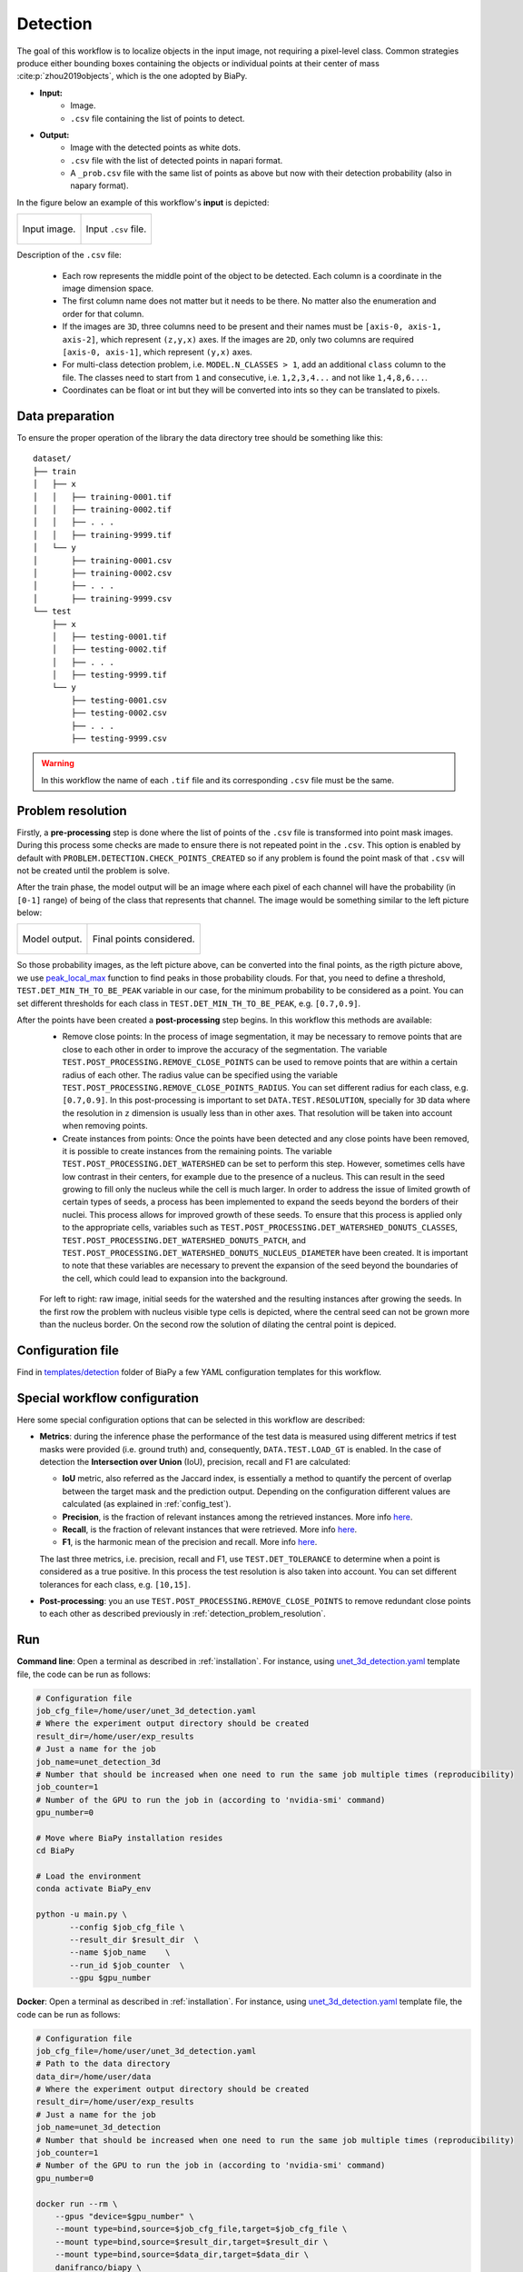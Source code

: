 .. _detection:

Detection
---------

The goal of this workflow is to localize objects in the input image, not requiring a pixel-level class. Common strategies produce either bounding boxes containing the objects or individual points at their center of mass :cite:p:`zhou2019objects`, which is the one adopted by BiaPy. 

* **Input:** 
    * Image. 
    * ``.csv`` file containing the list of points to detect. 
* **Output:**
    * Image with the detected points as white dots.
    * ``.csv`` file with the list of detected points in napari format.
    * A ``_prob.csv`` file with the same list of points as above but now with their detection probability (also in napary format). 


In the figure below an example of this workflow's **input** is depicted:

.. list-table::

  * - .. figure:: ../img/detection_image_input.png
         :align: center

         Input image.  

    - .. figure:: ../img/detection_csv_input.svg
         :align: center

         Input ``.csv`` file. 

Description of the ``.csv`` file:
  
  * Each row represents the middle point of the object to be detected. Each column is a coordinate in the image dimension space. 

  * The first column name does not matter but it needs to be there. No matter also the enumeration and order for that column.
  
  * If the images are ``3D``, three columns need to be present and their names must be ``[axis-0, axis-1, axis-2]``, which represent ``(z,y,x)`` axes. If the images are ``2D``, only two columns are required ``[axis-0, axis-1]``, which represent ``(y,x)`` axes. 

  * For multi-class detection problem, i.e. ``MODEL.N_CLASSES > 1``, add an additional ``class`` column to the file. The classes need to start from ``1`` and consecutive, i.e. ``1,2,3,4...`` and not like ``1,4,8,6...``. 

  * Coordinates can be float or int but they will be converted into ints so they can be translated to pixels. 

.. _detection_data_prep:

Data preparation
~~~~~~~~~~~~~~~~

To ensure the proper operation of the library the data directory tree should be something like this: ::

    dataset/
    ├── train
    │   ├── x
    │   │   ├── training-0001.tif
    │   │   ├── training-0002.tif
    │   │   ├── . . .
    │   │   ├── training-9999.tif
    │   └── y
    │       ├── training-0001.csv
    │       ├── training-0002.csv
    │       ├── . . .
    │       ├── training-9999.csv
    └── test
        ├── x
        │   ├── testing-0001.tif
        │   ├── testing-0002.tif
        │   ├── . . .
        │   ├── testing-9999.tif
        └── y
            ├── testing-0001.csv
            ├── testing-0002.csv
            ├── . . .
            ├── testing-9999.csv

.. warning:: In this workflow the name of each ``.tif`` file and its corresponding ``.csv`` file must be the same. 

.. _detection_problem_resolution:

Problem resolution
~~~~~~~~~~~~~~~~~~

Firstly, a **pre-processing** step is done where the list of points of the ``.csv`` file is transformed into point mask images. During this process some checks are made to ensure there is not repeated point in the ``.csv``. This option is enabled by default with ``PROBLEM.DETECTION.CHECK_POINTS_CREATED`` so if any problem is found the point mask of that ``.csv`` will not be created until the problem is solve. 

After the train phase, the model output will be an image where each pixel of each channel will have the probability (in ``[0-1]`` range) of being of the class that represents that channel. The image would be something similar to the left picture below:

.. list-table::

  * - .. figure:: ../img/detection_probs.png
         :align: center

         Model output.   

    - .. figure:: ../img/detected_points.png
         :align: center

         Final points considered. 


So those probability images, as the left picture above, can be converted into the final points, as the rigth picture above, we use `peak_local_max <https://scikit-image.org/docs/stable/api/skimage.feature.html#peak-local-max>`__ function to find peaks in those probability clouds. For that, you need to define a threshold, ``TEST.DET_MIN_TH_TO_BE_PEAK`` variable in our case, for the minimum probability to be considered as a point. You can set different thresholds for each class in ``TEST.DET_MIN_TH_TO_BE_PEAK``, e.g. ``[0.7,0.9]``. 

After the points have been created a **post-processing** step begins. In this workflow this methods are available:
    * Remove close points: In the process of image segmentation, it may be necessary to remove points that are close to each other in order to improve the accuracy of the segmentation. The variable ``TEST.POST_PROCESSING.REMOVE_CLOSE_POINTS`` can be used to remove points that are within a certain radius of each other. The radius value can be specified using the variable ``TEST.POST_PROCESSING.REMOVE_CLOSE_POINTS_RADIUS``. You can set different radius for each class, e.g. ``[0.7,0.9]``. In this post-processing is important to set ``DATA.TEST.RESOLUTION``, specially for ``3D`` data where the resolution in ``z`` dimension is usually less than in other axes. That resolution will be taken into account when removing points. 
    * Create instances from points: Once the points have been detected and any close points have been removed, it is possible to create instances from the remaining points. The variable ``TEST.POST_PROCESSING.DET_WATERSHED`` can be set to perform this step. However, sometimes cells have low contrast in their centers, for example due to the presence of a nucleus. This can result in the seed growing to fill only the nucleus while the cell is much larger. In order to address the issue of limited growth of certain types of seeds, a process has been implemented to expand the seeds beyond the borders of their nuclei. This process allows for improved growth of these seeds. To ensure that this process is applied only to the appropriate cells, variables such as ``TEST.POST_PROCESSING.DET_WATERSHED_DONUTS_CLASSES``, ``TEST.POST_PROCESSING.DET_WATERSHED_DONUTS_PATCH``, and ``TEST.POST_PROCESSING.DET_WATERSHED_DONUTS_NUCLEUS_DIAMETER`` have been created. It is important to note that these variables are necessary to prevent the expansion of the seed beyond the boundaries of the cell, which could lead to expansion into the background.

    .. figure:: ../img/donuts_cell_det_watershed_illustration.png
        :width: 400px
        :align: center
        
        For left to right: raw image, initial seeds for the watershed and the resulting instances after growing the seeds. In the first row the problem with nucleus visible type cells is depicted, where the central seed can not be grown more than the nucleus border. On the second row the solution of dilating the central point is depiced. 

Configuration file
~~~~~~~~~~~~~~~~~~

Find in `templates/detection <https://github.com/danifranco/BiaPy/tree/master/templates/detection>`__ folder of BiaPy a few YAML configuration templates for this workflow. 


Special workflow configuration
~~~~~~~~~~~~~~~~~~~~~~~~~~~~~~

Here some special configuration options that can be selected in this workflow are described:

* **Metrics**: during the inference phase the performance of the test data is measured using different metrics if test masks were provided (i.e. ground truth) and, consequently, ``DATA.TEST.LOAD_GT`` is enabled. In the case of detection the **Intersection over Union** (IoU), precision, recall and F1 are calculated:

  * **IoU** metric, also referred as the Jaccard index, is essentially a method to quantify the percent of overlap between the target mask and the prediction output. Depending on the configuration different values are calculated (as explained in :ref:`config_test`). 

  * **Precision**, is the fraction of relevant instances among the retrieved instances. More info `here <https://en.wikipedia.org/wiki/Precision_and_recall>`__.

  * **Recall**, is the fraction of relevant instances that were retrieved. More info `here <https://en.wikipedia.org/wiki/Precision_and_recall>`__.

  * **F1**, is the harmonic mean of the precision and recall. More info `here <https://en.wikipedia.org/wiki/F-score>`__.

  The last three metrics, i.e. precision, recall and F1, use ``TEST.DET_TOLERANCE`` to determine when a point is considered as a true positive. In this process the test resolution is also taken into account. You can set different tolerances for each class, e.g. ``[10,15]``.

* **Post-processing**: you an use ``TEST.POST_PROCESSING.REMOVE_CLOSE_POINTS`` to remove redundant close points to each other as described previously in :ref:`detection_problem_resolution`.

Run
~~~

**Command line**: Open a terminal as described in :ref:`installation`. For instance, using `unet_3d_detection.yaml <https://github.com/danifranco/BiaPy/blob/master/templates/detection/unet_3d_detection.yaml>`__ template file, the code can be run as follows:

.. code-block:: bash
    
    # Configuration file
    job_cfg_file=/home/user/unet_3d_detection.yaml       
    # Where the experiment output directory should be created
    result_dir=/home/user/exp_results  
    # Just a name for the job
    job_name=unet_detection_3d      
    # Number that should be increased when one need to run the same job multiple times (reproducibility)
    job_counter=1
    # Number of the GPU to run the job in (according to 'nvidia-smi' command)
    gpu_number=0                   

    # Move where BiaPy installation resides
    cd BiaPy

    # Load the environment
    conda activate BiaPy_env
    
    python -u main.py \
           --config $job_cfg_file \
           --result_dir $result_dir  \ 
           --name $job_name    \
           --run_id $job_counter  \
           --gpu $gpu_number  


**Docker**: Open a terminal as described in :ref:`installation`. For instance, using `unet_3d_detection.yaml <https://github.com/danifranco/BiaPy/blob/master/templates/detection/unet_3d_detection.yaml>`__ template file, the code can be run as follows:

.. code-block:: bash                                                                                                    

    # Configuration file
    job_cfg_file=/home/user/unet_3d_detection.yaml
    # Path to the data directory
    data_dir=/home/user/data
    # Where the experiment output directory should be created
    result_dir=/home/user/exp_results
    # Just a name for the job
    job_name=unet_3d_detection
    # Number that should be increased when one need to run the same job multiple times (reproducibility)
    job_counter=1
    # Number of the GPU to run the job in (according to 'nvidia-smi' command)
    gpu_number=0

    docker run --rm \
        --gpus "device=$gpu_number" \
        --mount type=bind,source=$job_cfg_file,target=$job_cfg_file \
        --mount type=bind,source=$result_dir,target=$result_dir \
        --mount type=bind,source=$data_dir,target=$data_dir \
        danifranco/biapy \
            -cfg $job_cfg_file \
            -rdir $result_dir \
            -name $job_name \
            -rid $job_counter \
            -gpu $gpu_number

.. note:: 
    Note that ``data_dir`` must contain all the paths ``DATA.*.PATH`` and ``DATA.*.MASK_PATH`` so the container can find them. For instance, if you want to only train in this example ``DATA.TRAIN.PATH`` and ``DATA.TRAIN.MASK_PATH`` could be ``/home/user/data/train/x`` and ``/home/user/data/train/y`` respectively. 


.. _detection_results:

Results                                                                                                                 
~~~~~~~  

The results are placed in ``results`` folder under ``--result_dir`` directory with the ``--name`` given. 

Following the example, you should see that the directory ``/home/user/exp_results/unet_detection_3d`` has been created. If the same experiment is run 5 times, varying ``--run_id`` argument only, you should find the following directory tree: ::

    unet_detection_3d/
    ├── config_files/
    │   └── unet_3d_detection.yaml                                                                                                           
    ├── checkpoints
    │   └── model_weights_unet_detection_3d_1.h5
    └── results
        ├── unet_detection_3d_1
        ├── . . .
        └── unet_detection_3d_5
            ├── cell_counter.csv
            ├── aug
            │   └── .tif files
            ├── charts
            │   ├── unet_detection_3d_1_jaccard_index.png
            │   ├── unet_detection_3d_1_loss.png
            │   └── model_plot_unet_detection_3d_1.png
            ├── per_image
            │   └── .tif files
            └── per_image_local_max_check
                └── .tif files  

* ``config_files``: directory where the .yaml filed used in the experiment is stored. 

    * ``unet_3d_detection.yaml``: YAML configuration file used (it will be overwrited every time the code is run).

* ``checkpoints``: directory where model's weights are stored.

    * ``model_weights_unet_detection_3d_1.h5``: model's weights file.

* ``results``: directory where all the generated checks and results will be stored. There, one folder per each run are going to be placed.

    * ``unet_detection_3d_1``: run 1 experiment folder. 

        * ``cell_counter.csv``: file with a counter of detected objects for each test sample.

        * ``aug``: image augmentation samples.

        * ``charts``:  

             * ``unet_detection_3d_1_jaccard_index.png``: IoU (jaccard_index) over epochs plot (when training is done).

             * ``unet_detection_3d_1_loss.png``: Loss over epochs plot (when training is done). 

             * ``model_plot_unet_detection_3d_1.png``: plot of the model.

        * ``per_image``:

            * ``.tif files``: reconstructed images from patches.  

        * ``per_image_local_max_check``: 

            * ``.tif files``: Same as ``per_image`` but with the final detected points.

.. note:: 

  Here, for visualization purposes, only ``unet_detection_3d_1`` has been described but ``unet_detection_3d_2``, ``unet_detection_3d_3``, ``unet_detection_3d_4`` and ``unet_detection_3d_5`` will follow the same structure.



